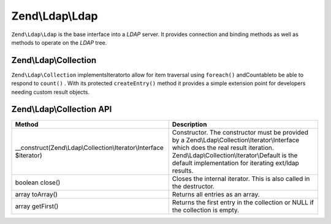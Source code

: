 
Zend\\Ldap\\Ldap
================

``Zend\Ldap\Ldap`` is the base interface into a *LDAP* server. It provides connection and binding methods as well as methods to operate on the *LDAP* tree.

.. _zend.ldap.api.reference.zend-ldap.zend-ldap-collection:

Zend\\Ldap\\Collection
----------------------

``Zend\Ldap\Collection`` implementsIteratorto allow for item traversal using ``foreach()`` andCountableto be able to respond to ``count()`` . With its protected ``createEntry()`` method it provides a simple extension point for developers needing custom result objects.

.. _zend.ldap.api.reference.zend-ldap.zend-ldap-collection.table:


Zend\\Ldap\\Collection API
--------------------------
+------------------------------------------------------------------+--------------------------------------------------------------------------------------------------------------------------------------------------------------------------------------------------------------------------------------------+
|Method                                                            |Description                                                                                                                                                                                                                                 |
+==================================================================+============================================================================================================================================================================================================================================+
|__construct(Zend\\Ldap\\Collection\\Iterator\\Interface $iterator)|Constructor. The constructor must be provided by a Zend\\Ldap\\Collection\\Iterator\\Interface which does the real result iteration. Zend\\Ldap\\Collection\\Iterator\\Default is the default implementation for iterating ext/ldap results.|
+------------------------------------------------------------------+--------------------------------------------------------------------------------------------------------------------------------------------------------------------------------------------------------------------------------------------+
|boolean close()                                                   |Closes the internal iterator. This is also called in the destructor.                                                                                                                                                                        |
+------------------------------------------------------------------+--------------------------------------------------------------------------------------------------------------------------------------------------------------------------------------------------------------------------------------------+
|array toArray()                                                   |Returns all entries as an array.                                                                                                                                                                                                            |
+------------------------------------------------------------------+--------------------------------------------------------------------------------------------------------------------------------------------------------------------------------------------------------------------------------------------+
|array getFirst()                                                  |Returns the first entry in the collection or NULL if the collection is empty.                                                                                                                                                               |
+------------------------------------------------------------------+--------------------------------------------------------------------------------------------------------------------------------------------------------------------------------------------------------------------------------------------+



